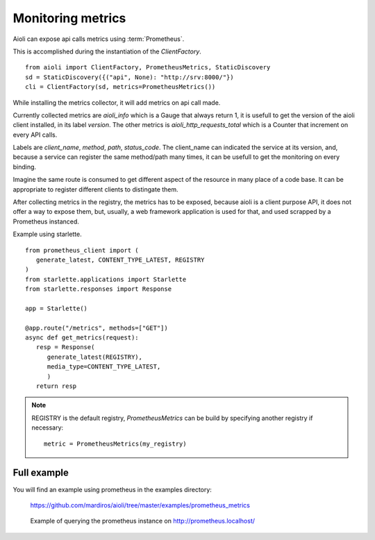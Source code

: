 Monitoring metrics
==================

Aioli can expose api calls metrics using :term:`Prometheus`.

This is accomplished during the instantiation of the `ClientFactory`.


::

   from aioli import ClientFactory, PrometheusMetrics, StaticDiscovery
   sd = StaticDiscovery({("api", None): "http://srv:8000/"})
   cli = ClientFactory(sd, metrics=PrometheusMetrics())


While installing the metrics collector, it will add metrics on api call
made.

Currently collected metrics are `aioli_info` which is a Gauge that always
return 1, it is usefull to get the version of the aioli client installed,
in its label `version`.
The other metrics is `aioli_http_requests_total` which is a Counter that
increment on every API calls.

Labels are  `client_name`, `method`, `path`, `status_code`.
The client_name can indicated the service at its version, and, because a
service can register the same method/path many times, it can be usefull
to get the monitoring on every binding.

Imagine the same route is consumed to get different aspect of the resource
in many place of a code base. It can be appropriate to register different
clients to distingate them.

After collecting metrics in the registry, the metrics has to be exposed,
because aioli is a client purpose API, it does not offer a way to expose
them, but, usually, a web framework application is used for that,
and used scrapped by a Prometheus instanced.

Example using starlette.

::

   from prometheus_client import (
      generate_latest, CONTENT_TYPE_LATEST, REGISTRY
   )
   from starlette.applications import Starlette
   from starlette.responses import Response

   app = Starlette()

   @app.route("/metrics", methods=["GET"])
   async def get_metrics(request):
      resp = Response(
         generate_latest(REGISTRY),
         media_type=CONTENT_TYPE_LATEST,
         )
      return resp


.. note::

   REGISTRY is the default registry, `PrometheusMetrics` can be 
   build by specifying another registry if necessary:

   ::

      metric = PrometheusMetrics(my_registry)


Full example
------------

You will find an example using prometheus in the examples directory:

   https://github.com/mardiros/aioli/tree/master/examples/prometheus_metrics


.. figure:: ../screenshots/prometheus.png

   Example of querying the prometheus instance on http://prometheus.localhost/
